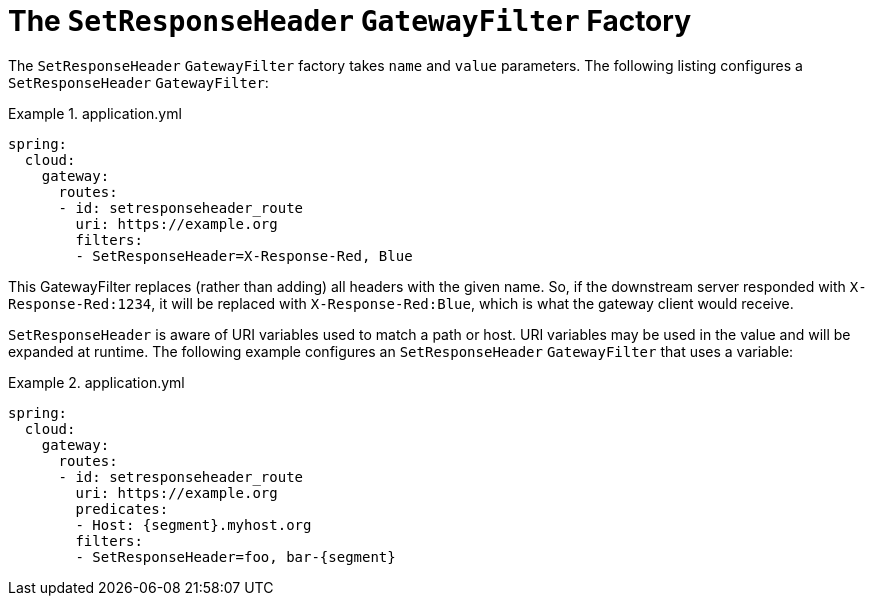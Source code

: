 [[the-setresponseheader-gatewayfilter-factory]]
= The `SetResponseHeader` `GatewayFilter` Factory

The `SetResponseHeader` `GatewayFilter` factory takes `name` and `value` parameters.
The following listing configures a `SetResponseHeader` `GatewayFilter`:

.application.yml
====
[source,yaml]
----
spring:
  cloud:
    gateway:
      routes:
      - id: setresponseheader_route
        uri: https://example.org
        filters:
        - SetResponseHeader=X-Response-Red, Blue
----
====

This GatewayFilter replaces (rather than adding) all headers with the given name.
So, if the downstream server responded with `X-Response-Red:1234`, it will be replaced with `X-Response-Red:Blue`, which is what the gateway client would receive.

`SetResponseHeader` is aware of URI variables used to match a path or host.
URI variables may be used in the value and will be expanded at runtime.
The following example configures an `SetResponseHeader` `GatewayFilter` that uses a variable:

.application.yml
====
[source,yaml]
----
spring:
  cloud:
    gateway:
      routes:
      - id: setresponseheader_route
        uri: https://example.org
        predicates:
        - Host: {segment}.myhost.org
        filters:
        - SetResponseHeader=foo, bar-{segment}
----
====

